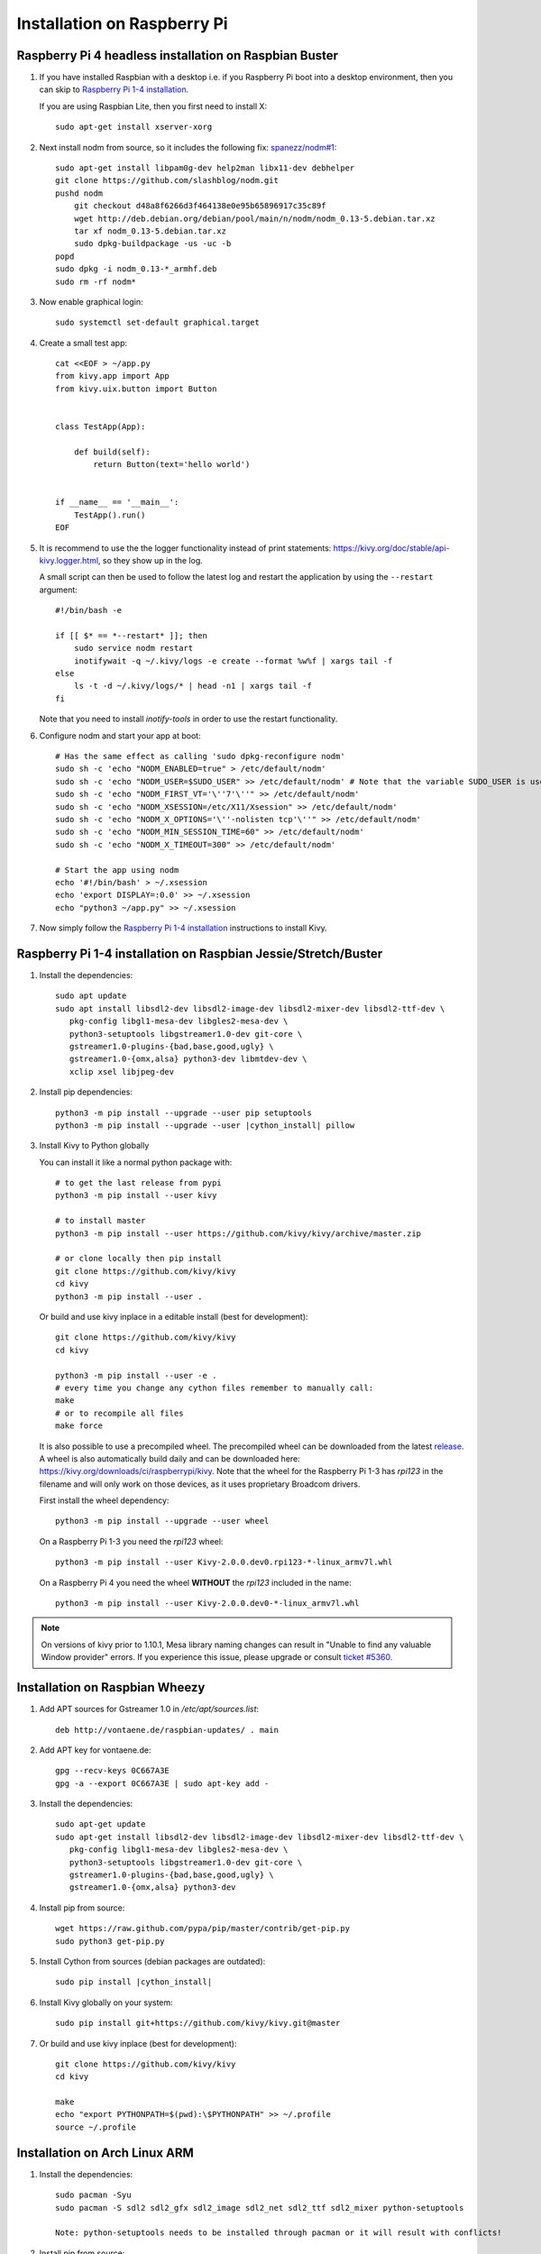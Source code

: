 .. _installation_rpi:

Installation on Raspberry Pi
============================

Raspberry Pi 4 headless installation on Raspbian Buster
------------------------------------------------

#. If you have installed Raspbian with a desktop i.e. if you Raspberry Pi boot into a desktop environment, then you can skip to `Raspberry Pi 1-4 installation`_.

   If you are using Raspbian Lite, then you first need to install X::

    sudo apt-get install xserver-xorg

#. Next install nodm from source, so it includes the following fix: `spanezz/nodm#1 <https://github.com/spanezz/nodm/pull/10>`_::

    sudo apt-get install libpam0g-dev help2man libx11-dev debhelper
    git clone https://github.com/slashblog/nodm.git
    pushd nodm
        git checkout d48a8f6266d3f464138e0e95b65896917c35c89f
        wget http://deb.debian.org/debian/pool/main/n/nodm/nodm_0.13-5.debian.tar.xz
        tar xf nodm_0.13-5.debian.tar.xz
        sudo dpkg-buildpackage -us -uc -b
    popd
    sudo dpkg -i nodm_0.13-*_armhf.deb
    sudo rm -rf nodm*

#. Now enable graphical login::

    sudo systemctl set-default graphical.target

#. Create a small test app::

    cat <<EOF > ~/app.py
    from kivy.app import App
    from kivy.uix.button import Button


    class TestApp(App):

        def build(self):
            return Button(text='hello world')


    if __name__ == '__main__':
        TestApp().run()
    EOF

#. It is recommend to use the the logger functionality instead of print statements: `<https://kivy.org/doc/stable/api-kivy.logger.html>`_, so they show up in the log.

   A small script can then be used to follow the latest log and restart the application by using the ``--restart`` argument::

    #!/bin/bash -e

    if [[ $* == *--restart* ]]; then
        sudo service nodm restart
        inotifywait -q ~/.kivy/logs -e create --format %w%f | xargs tail -f
    else
        ls -t -d ~/.kivy/logs/* | head -n1 | xargs tail -f
    fi

   Note that you need to install `inotify-tools` in order to use the restart functionality.

#. Configure nodm and start your app at boot::

    # Has the same effect as calling 'sudo dpkg-reconfigure nodm'
    sudo sh -c 'echo "NODM_ENABLED=true" > /etc/default/nodm'
    sudo sh -c 'echo "NODM_USER=$SUDO_USER" >> /etc/default/nodm' # Note that the variable SUDO_USER is used
    sudo sh -c 'echo "NODM_FIRST_VT='\''7'\''" >> /etc/default/nodm'
    sudo sh -c 'echo "NODM_XSESSION=/etc/X11/Xsession" >> /etc/default/nodm'
    sudo sh -c 'echo "NODM_X_OPTIONS='\''-nolisten tcp'\''" >> /etc/default/nodm'
    sudo sh -c 'echo "NODM_MIN_SESSION_TIME=60" >> /etc/default/nodm'
    sudo sh -c 'echo "NODM_X_TIMEOUT=300" >> /etc/default/nodm'

    # Start the app using nodm
    echo '#!/bin/bash' > ~/.xsession
    echo 'export DISPLAY=:0.0' >> ~/.xsession
    echo "python3 ~/app.py" >> ~/.xsession

#. Now simply follow the `Raspberry Pi 1-4 installation`_ instructions to install Kivy.

_`Raspberry Pi 1-4 installation` on Raspbian Jessie/Stretch/Buster
------------------------------------------------

#. Install the dependencies::

    sudo apt update
    sudo apt install libsdl2-dev libsdl2-image-dev libsdl2-mixer-dev libsdl2-ttf-dev \
       pkg-config libgl1-mesa-dev libgles2-mesa-dev \
       python3-setuptools libgstreamer1.0-dev git-core \
       gstreamer1.0-plugins-{bad,base,good,ugly} \
       gstreamer1.0-{omx,alsa} python3-dev libmtdev-dev \
       xclip xsel libjpeg-dev

#. Install pip dependencies:

   .. parsed-literal::

    python3 -m pip install --upgrade --user pip setuptools
    python3 -m pip install --upgrade --user |cython_install| pillow

#. Install Kivy to Python globally

   You can install it like a normal python package with::

    # to get the last release from pypi
    python3 -m pip install --user kivy

    # to install master
    python3 -m pip install --user https://github.com/kivy/kivy/archive/master.zip

    # or clone locally then pip install
    git clone https://github.com/kivy/kivy
    cd kivy
    python3 -m pip install --user .

   Or build and use kivy inplace in a editable install (best for development)::

    git clone https://github.com/kivy/kivy
    cd kivy

    python3 -m pip install --user -e .
    # every time you change any cython files remember to manually call:
    make
    # or to recompile all files
    make force

   It is also possible to use a precompiled wheel. The precompiled wheel can be downloaded from the latest `release <https://github.com/kivy/kivy/releases>`_. A wheel is also automatically build daily and can be downloaded here: `<https://kivy.org/downloads/ci/raspberrypi/kivy>`_. Note that the wheel for the Raspberry Pi 1-3 has `rpi123` in the filename and will only work on those devices, as it uses proprietary Broadcom drivers.

   First install the wheel dependency::

    python3 -m pip install --upgrade --user wheel

   On a Raspberry Pi 1-3 you need the `rpi123` wheel::

    python3 -m pip install --user Kivy-2.0.0.dev0.rpi123-*-linux_armv7l.whl

   On a Raspberry Pi 4 you need the wheel **WITHOUT** the `rpi123` included in the name::

    python3 -m pip install --user Kivy-2.0.0.dev0-*-linux_armv7l.whl

.. note::

    On versions of kivy prior to 1.10.1, Mesa library naming changes can result
    in "Unable to find any valuable Window provider" errors. If you experience
    this issue, please upgrade or consult `ticket #5360.
    <https://github.com/kivy/kivy/issues/5360>`_

Installation on Raspbian Wheezy
----------------------------------------

#. Add APT sources for Gstreamer 1.0 in `/etc/apt/sources.list`::

    deb http://vontaene.de/raspbian-updates/ . main

#. Add APT key for vontaene.de::

    gpg --recv-keys 0C667A3E
    gpg -a --export 0C667A3E | sudo apt-key add -

#. Install the dependencies::

    sudo apt-get update
    sudo apt-get install libsdl2-dev libsdl2-image-dev libsdl2-mixer-dev libsdl2-ttf-dev \
       pkg-config libgl1-mesa-dev libgles2-mesa-dev \
       python3-setuptools libgstreamer1.0-dev git-core \
       gstreamer1.0-plugins-{bad,base,good,ugly} \
       gstreamer1.0-{omx,alsa} python3-dev

#. Install pip from source::

    wget https://raw.github.com/pypa/pip/master/contrib/get-pip.py
    sudo python3 get-pip.py

#. Install Cython from sources (debian packages are outdated):

   .. parsed-literal::

    sudo pip install |cython_install|

#. Install Kivy globally on your system::

    sudo pip install git+https://github.com/kivy/kivy.git@master

#. Or build and use kivy inplace (best for development)::

    git clone https://github.com/kivy/kivy
    cd kivy

    make
    echo "export PYTHONPATH=$(pwd):\$PYTHONPATH" >> ~/.profile
    source ~/.profile

Installation on Arch Linux ARM
------------------------------------------------

#. Install the dependencies::

    sudo pacman -Syu
    sudo pacman -S sdl2 sdl2_gfx sdl2_image sdl2_net sdl2_ttf sdl2_mixer python-setuptools

    Note: python-setuptools needs to be installed through pacman or it will result with conflicts!

#. Install pip from source::

    wget https://bootstrap.pypa.io/get-pip.py
    or curl -O https://bootstrap.pypa.io/get-pip.py
    sudo python get-pip.py

#. Install a new enough version of Cython:

   .. parsed-literal::

    sudo pip install -U |cython_install|

#. Install Kivy globally on your system::

    sudo pip install git+https://github.com/kivy/kivy.git@master

#. Or build and use kivy inplace (best for development)::

    git clone https://github.com/kivy/kivy
    cd kivy
    python setup.py install

Images to use::

    http://raspex.exton.se/?p=859 (recommended)
    https://archlinuxarm.org/

.. note::

    On versions of kivy prior to 1.10.1, Mesa library naming changes can result
    in "Unable to find any valuable Window provider" errors. If you experience
    this issue, please upgrade or consult `ticket #5360.
    <https://github.com/kivy/kivy/issues/5360>`_

Running the demo
----------------

Go to your `kivy/examples` folder, you'll have tons of demo you could try.

You could start the showcase::

    cd kivy/examples/demo/showcase
    python3 main.py

3d monkey demo is also fun too see::

    cd kivy/examples/3Drendering
    python3 main.py

Change the default screen to use
--------------------------------

You can set an environment variable named `KIVY_BCM_DISPMANX_ID` in order to
change the display used to run Kivy. For example, to force the display to be
HDMI, use::

    KIVY_BCM_DISPMANX_ID=2 python3 main.py

Check :ref:`environment` to see all the possible values.

Using Official RPi touch display
--------------------------------

If you are using the official Raspberry Pi touch display, you need to
configure Kivy to use it as an input source. To do this, edit the file
``~/.kivy/config.ini`` and go to the ``[input]`` section. Add this:

::

    mouse = mouse
    mtdev_%(name)s = probesysfs,provider=mtdev
    hid_%(name)s = probesysfs,provider=hidinput

For more information about configuring Kivy, see :ref:`configure kivy`

Where to go ?
-------------

We made few games using GPIO / physical input we got during Pycon 2013: a
button and a tilt. Checkout the https://github.com/kivy/piki. You will need to
adapt the GPIO pin in the code.

A video to see what we were doing with it:
http://www.youtube.com/watch?v=NVM09gaX6pQ
